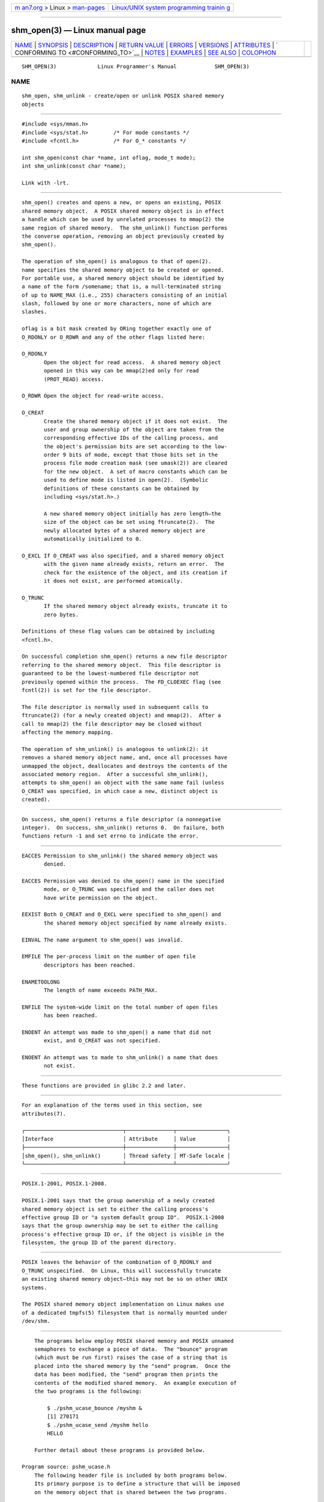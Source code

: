 .. container:: page-top

.. container:: nav-bar

   +----------------------------------+----------------------------------+
   | `m                               | `Linux/UNIX system programming   |
   | an7.org <../../../index.html>`__ | trainin                          |
   | > Linux >                        | g <http://man7.org/training/>`__ |
   | `man-pages <../index.html>`__    |                                  |
   +----------------------------------+----------------------------------+

--------------

shm_open(3) — Linux manual page
===============================

+-----------------------------------+-----------------------------------+
| `NAME <#NAME>`__ \|               |                                   |
| `SYNOPSIS <#SYNOPSIS>`__ \|       |                                   |
| `DESCRIPTION <#DESCRIPTION>`__ \| |                                   |
| `RETURN VALUE <#RETURN_VALUE>`__  |                                   |
| \| `ERRORS <#ERRORS>`__ \|        |                                   |
| `VERSIONS <#VERSIONS>`__ \|       |                                   |
| `ATTRIBUTES <#ATTRIBUTES>`__ \|   |                                   |
| `                                 |                                   |
| CONFORMING TO <#CONFORMING_TO>`__ |                                   |
| \| `NOTES <#NOTES>`__ \|          |                                   |
| `EXAMPLES <#EXAMPLES>`__ \|       |                                   |
| `SEE ALSO <#SEE_ALSO>`__ \|       |                                   |
| `COLOPHON <#COLOPHON>`__          |                                   |
+-----------------------------------+-----------------------------------+
| .. container:: man-search-box     |                                   |
+-----------------------------------+-----------------------------------+

::

   SHM_OPEN(3)             Linux Programmer's Manual            SHM_OPEN(3)

NAME
-------------------------------------------------

::

          shm_open, shm_unlink - create/open or unlink POSIX shared memory
          objects


---------------------------------------------------------

::

          #include <sys/mman.h>
          #include <sys/stat.h>        /* For mode constants */
          #include <fcntl.h>           /* For O_* constants */

          int shm_open(const char *name, int oflag, mode_t mode);
          int shm_unlink(const char *name);

          Link with -lrt.


---------------------------------------------------------------

::

          shm_open() creates and opens a new, or opens an existing, POSIX
          shared memory object.  A POSIX shared memory object is in effect
          a handle which can be used by unrelated processes to mmap(2) the
          same region of shared memory.  The shm_unlink() function performs
          the converse operation, removing an object previously created by
          shm_open().

          The operation of shm_open() is analogous to that of open(2).
          name specifies the shared memory object to be created or opened.
          For portable use, a shared memory object should be identified by
          a name of the form /somename; that is, a null-terminated string
          of up to NAME_MAX (i.e., 255) characters consisting of an initial
          slash, followed by one or more characters, none of which are
          slashes.

          oflag is a bit mask created by ORing together exactly one of
          O_RDONLY or O_RDWR and any of the other flags listed here:

          O_RDONLY
                 Open the object for read access.  A shared memory object
                 opened in this way can be mmap(2)ed only for read
                 (PROT_READ) access.

          O_RDWR Open the object for read-write access.

          O_CREAT
                 Create the shared memory object if it does not exist.  The
                 user and group ownership of the object are taken from the
                 corresponding effective IDs of the calling process, and
                 the object's permission bits are set according to the low-
                 order 9 bits of mode, except that those bits set in the
                 process file mode creation mask (see umask(2)) are cleared
                 for the new object.  A set of macro constants which can be
                 used to define mode is listed in open(2).  (Symbolic
                 definitions of these constants can be obtained by
                 including <sys/stat.h>.)

                 A new shared memory object initially has zero length—the
                 size of the object can be set using ftruncate(2).  The
                 newly allocated bytes of a shared memory object are
                 automatically initialized to 0.

          O_EXCL If O_CREAT was also specified, and a shared memory object
                 with the given name already exists, return an error.  The
                 check for the existence of the object, and its creation if
                 it does not exist, are performed atomically.

          O_TRUNC
                 If the shared memory object already exists, truncate it to
                 zero bytes.

          Definitions of these flag values can be obtained by including
          <fcntl.h>.

          On successful completion shm_open() returns a new file descriptor
          referring to the shared memory object.  This file descriptor is
          guaranteed to be the lowest-numbered file descriptor not
          previously opened within the process.  The FD_CLOEXEC flag (see
          fcntl(2)) is set for the file descriptor.

          The file descriptor is normally used in subsequent calls to
          ftruncate(2) (for a newly created object) and mmap(2).  After a
          call to mmap(2) the file descriptor may be closed without
          affecting the memory mapping.

          The operation of shm_unlink() is analogous to unlink(2): it
          removes a shared memory object name, and, once all processes have
          unmapped the object, deallocates and destroys the contents of the
          associated memory region.  After a successful shm_unlink(),
          attempts to shm_open() an object with the same name fail (unless
          O_CREAT was specified, in which case a new, distinct object is
          created).


-----------------------------------------------------------------

::

          On success, shm_open() returns a file descriptor (a nonnegative
          integer).  On success, shm_unlink() returns 0.  On failure, both
          functions return -1 and set errno to indicate the error.


-----------------------------------------------------

::

          EACCES Permission to shm_unlink() the shared memory object was
                 denied.

          EACCES Permission was denied to shm_open() name in the specified
                 mode, or O_TRUNC was specified and the caller does not
                 have write permission on the object.

          EEXIST Both O_CREAT and O_EXCL were specified to shm_open() and
                 the shared memory object specified by name already exists.

          EINVAL The name argument to shm_open() was invalid.

          EMFILE The per-process limit on the number of open file
                 descriptors has been reached.

          ENAMETOOLONG
                 The length of name exceeds PATH_MAX.

          ENFILE The system-wide limit on the total number of open files
                 has been reached.

          ENOENT An attempt was made to shm_open() a name that did not
                 exist, and O_CREAT was not specified.

          ENOENT An attempt was to made to shm_unlink() a name that does
                 not exist.


---------------------------------------------------------

::

          These functions are provided in glibc 2.2 and later.


-------------------------------------------------------------

::

          For an explanation of the terms used in this section, see
          attributes(7).

          ┌───────────────────────────────┬───────────────┬────────────────┐
          │Interface                      │ Attribute     │ Value          │
          ├───────────────────────────────┼───────────────┼────────────────┤
          │shm_open(), shm_unlink()       │ Thread safety │ MT-Safe locale │
          └───────────────────────────────┴───────────────┴────────────────┘


-------------------------------------------------------------------

::

          POSIX.1-2001, POSIX.1-2008.

          POSIX.1-2001 says that the group ownership of a newly created
          shared memory object is set to either the calling process's
          effective group ID or "a system default group ID".  POSIX.1-2008
          says that the group ownership may be set to either the calling
          process's effective group ID or, if the object is visible in the
          filesystem, the group ID of the parent directory.


---------------------------------------------------

::

          POSIX leaves the behavior of the combination of O_RDONLY and
          O_TRUNC unspecified.  On Linux, this will successfully truncate
          an existing shared memory object—this may not be so on other UNIX
          systems.

          The POSIX shared memory object implementation on Linux makes use
          of a dedicated tmpfs(5) filesystem that is normally mounted under
          /dev/shm.


---------------------------------------------------------

::

          The programs below employ POSIX shared memory and POSIX unnamed
          semaphores to exchange a piece of data.  The "bounce" program
          (which must be run first) raises the case of a string that is
          placed into the shared memory by the "send" program.  Once the
          data has been modified, the "send" program then prints the
          contents of the modified shared memory.  An example execution of
          the two programs is the following:

              $ ./pshm_ucase_bounce /myshm &
              [1] 270171
              $ ./pshm_ucase_send /myshm hello
              HELLO

          Further detail about these programs is provided below.

      Program source: pshm_ucase.h
          The following header file is included by both programs below.
          Its primary purpose is to define a structure that will be imposed
          on the memory object that is shared between the two programs.

              #include <sys/mman.h>
              #include <fcntl.h>
              #include <semaphore.h>
              #include <sys/stat.h>
              #include <stdio.h>
              #include <stdlib.h>
              #include <unistd.h>

              #define errExit(msg)    do { perror(msg); exit(EXIT_FAILURE); \
                                      } while (0)

              #define BUF_SIZE 1024   /* Maximum size for exchanged string */

              /* Define a structure that will be imposed on the shared
                 memory object */

              struct shmbuf {
                  sem_t  sem1;            /* POSIX unnamed semaphore */
                  sem_t  sem2;            /* POSIX unnamed semaphore */
                  size_t cnt;             /* Number of bytes used in 'buf' */
                  char   buf[BUF_SIZE];   /* Data being transferred */
              };

      Program source: pshm_ucase_bounce.c
          The "bounce" program creates a new shared memory object with the
          name given in its command-line argument and sizes the object to
          match the size of the shmbuf structure defined in the header
          file.  It then maps the object into the process's address space,
          and initializes two POSIX semaphores inside the object to 0.

          After the "send" program has posted the first of the semaphores,
          the "bounce" program upper cases the data that has been placed in
          the memory by the "send" program and then posts the second
          semaphore to tell the "send" program that it may now access the
          shared memory.

              /* pshm_ucase_bounce.c

                 Licensed under GNU General Public License v2 or later.
              */
              #include <ctype.h>
              #include "pshm_ucase.h"

              int
              main(int argc, char *argv[])
              {
                  if (argc != 2) {
                      fprintf(stderr, "Usage: %s /shm-path\n", argv[0]);
                      exit(EXIT_FAILURE);
                  }

                  char *shmpath = argv[1];

                  /* Create shared memory object and set its size to the size
                     of our structure. */

                  int fd = shm_open(shmpath, O_CREAT | O_EXCL | O_RDWR,
                                    S_IRUSR | S_IWUSR);
                  if (fd == -1)
                      errExit("shm_open");

                  if (ftruncate(fd, sizeof(struct shmbuf)) == -1)
                      errExit("ftruncate");

                  /* Map the object into the caller's address space. */

                  struct shmbuf *shmp = mmap(NULL, sizeof(*shmp),
                                             PROT_READ | PROT_WRITE,
                                             MAP_SHARED, fd, 0);
                  if (shmp == MAP_FAILED)
                      errExit("mmap");

                  /* Initialize semaphores as process-shared, with value 0. */

                  if (sem_init(&shmp->sem1, 1, 0) == -1)
                      errExit("sem_init-sem1");
                  if (sem_init(&shmp->sem2, 1, 0) == -1)
                      errExit("sem_init-sem2");

                  /* Wait for 'sem1' to be posted by peer before touching
                     shared memory. */

                  if (sem_wait(&shmp->sem1) == -1)
                      errExit("sem_wait");

                  /* Convert data in shared memory into upper case. */

                  for (int j = 0; j < shmp->cnt; j++)
                      shmp->buf[j] = toupper((unsigned char) shmp->buf[j]);

                  /* Post 'sem2' to tell the peer that it can now
                     access the modified data in shared memory. */

                  if (sem_post(&shmp->sem2) == -1)
                      errExit("sem_post");

                  /* Unlink the shared memory object. Even if the peer process
                     is still using the object, this is okay. The object will
                     be removed only after all open references are closed. */

                  shm_unlink(shmpath);

                  exit(EXIT_SUCCESS);
              }

      Program source: pshm_ucase_send.c
          The "send" program takes two command-line arguments: the pathname
          of a shared memory object previously created by the "bounce"
          program and a string that is to be copied into that object.

          The program opens the shared memory object and maps the object
          into its address space.  It then copies the data specified in its
          second argument into the shared memory, and posts the first
          semaphore, which tells the "bounce" program that it can now
          access that data.  After the "bounce" program posts the second
          semaphore, the "send" program prints the contents of the shared
          memory on standard output.

              /* pshm_ucase_send.c

                 Licensed under GNU General Public License v2 or later.
              */
              #include <string.h>
              #include "pshm_ucase.h"

              int
              main(int argc, char *argv[])
              {
                  if (argc != 3) {
                      fprintf(stderr, "Usage: %s /shm-path string\n", argv[0]);
                      exit(EXIT_FAILURE);
                  }

                  char *shmpath = argv[1];
                  char *string = argv[2];
                  size_t len = strlen(string);

                  if (len > BUF_SIZE) {
                      fprintf(stderr, "String is too long\n");
                      exit(EXIT_FAILURE);
                  }

                  /* Open the existing shared memory object and map it
                     into the caller's address space. */

                  int fd = shm_open(shmpath, O_RDWR, 0);
                  if (fd == -1)
                      errExit("shm_open");

                  struct shmbuf *shmp = mmap(NULL, sizeof(*shmp),
                                             PROT_READ | PROT_WRITE,
                                             MAP_SHARED, fd, 0);
                  if (shmp == MAP_FAILED)
                      errExit("mmap");

                  /* Copy data into the shared memory object. */

                  shmp->cnt = len;
                  memcpy(&shmp->buf, string, len);

                  /* Tell peer that it can now access shared memory. */

                  if (sem_post(&shmp->sem1) == -1)
                      errExit("sem_post");

                  /* Wait until peer says that it has finished accessing
                     the shared memory. */

                  if (sem_wait(&shmp->sem2) == -1)
                      errExit("sem_wait");

                  /* Write modified data in shared memory to standard output. */

                  write(STDOUT_FILENO, &shmp->buf, len);
                  write(STDOUT_FILENO, "\n", 1);

                  exit(EXIT_SUCCESS);
              }


---------------------------------------------------------

::

          close(2), fchmod(2), fchown(2), fcntl(2), fstat(2), ftruncate(2),
          memfd_create(2), mmap(2), open(2), umask(2), shm_overview(7)

COLOPHON
---------------------------------------------------------

::

          This page is part of release 5.13 of the Linux man-pages project.
          A description of the project, information about reporting bugs,
          and the latest version of this page, can be found at
          https://www.kernel.org/doc/man-pages/.

   Linux                          2021-03-22                    SHM_OPEN(3)

--------------

Pages that refer to this page: `execve(2) <../man2/execve.2.html>`__, 
`memfd_create(2) <../man2/memfd_create.2.html>`__, 
`mmap2(2) <../man2/mmap2.2.html>`__, 
`mmap(2) <../man2/mmap.2.html>`__, 
`truncate(2) <../man2/truncate.2.html>`__, 
`umask(2) <../man2/umask.2.html>`__, 
`sem_init(3) <../man3/sem_init.3.html>`__, 
`sem_post(3) <../man3/sem_post.3.html>`__, 
`tmpfs(5) <../man5/tmpfs.5.html>`__, 
`file-hierarchy(7) <../man7/file-hierarchy.7.html>`__, 
`sem_overview(7) <../man7/sem_overview.7.html>`__, 
`shm_overview(7) <../man7/shm_overview.7.html>`__

--------------

`Copyright and license for this manual
page <../man3/shm_open.3.license.html>`__

--------------

.. container:: footer

   +-----------------------+-----------------------+-----------------------+
   | HTML rendering        |                       | |Cover of TLPI|       |
   | created 2021-08-27 by |                       |                       |
   | `Michael              |                       |                       |
   | Ker                   |                       |                       |
   | risk <https://man7.or |                       |                       |
   | g/mtk/index.html>`__, |                       |                       |
   | author of `The Linux  |                       |                       |
   | Programming           |                       |                       |
   | Interface <https:     |                       |                       |
   | //man7.org/tlpi/>`__, |                       |                       |
   | maintainer of the     |                       |                       |
   | `Linux man-pages      |                       |                       |
   | project <             |                       |                       |
   | https://www.kernel.or |                       |                       |
   | g/doc/man-pages/>`__. |                       |                       |
   |                       |                       |                       |
   | For details of        |                       |                       |
   | in-depth **Linux/UNIX |                       |                       |
   | system programming    |                       |                       |
   | training courses**    |                       |                       |
   | that I teach, look    |                       |                       |
   | `here <https://ma     |                       |                       |
   | n7.org/training/>`__. |                       |                       |
   |                       |                       |                       |
   | Hosting by `jambit    |                       |                       |
   | GmbH                  |                       |                       |
   | <https://www.jambit.c |                       |                       |
   | om/index_en.html>`__. |                       |                       |
   +-----------------------+-----------------------+-----------------------+

--------------

.. container:: statcounter

   |Web Analytics Made Easy - StatCounter|

.. |Cover of TLPI| image:: https://man7.org/tlpi/cover/TLPI-front-cover-vsmall.png
   :target: https://man7.org/tlpi/
.. |Web Analytics Made Easy - StatCounter| image:: https://c.statcounter.com/7422636/0/9b6714ff/1/
   :class: statcounter
   :target: https://statcounter.com/
